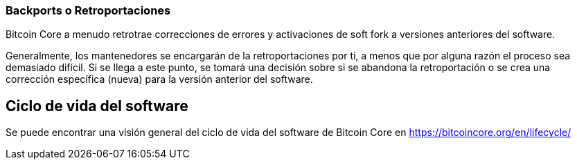 :page-title: Backports
:page-nav_order: 140
:page-parent: Overview and Development Process
=== Backports o Retroportaciones

Bitcoin Core a menudo retrotrae correcciones de errores y activaciones de soft fork a versiones anteriores del software.

Generalmente, los mantenedores se encargarán de la retroportaciones por ti, a menos que por alguna razón el proceso sea demasiado difícil.
Si se llega a este punto, se tomará una decisión sobre si se abandona la retroportación o se crea una corrección específica (nueva) para la versión anterior del software.

== Ciclo de vida del software

Se puede encontrar una visión general del ciclo de vida del software de Bitcoin Core en https://bitcoincore.org/en/lifecycle/


